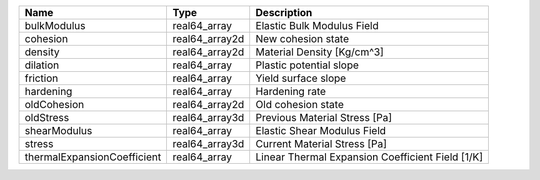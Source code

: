 

=========================== ============== ================================================ 
Name                        Type           Description                                      
=========================== ============== ================================================ 
bulkModulus                 real64_array   Elastic Bulk Modulus Field                       
cohesion                    real64_array2d New cohesion state                               
density                     real64_array2d Material Density [Kg/cm^3]                       
dilation                    real64_array   Plastic potential slope                          
friction                    real64_array   Yield surface slope                              
hardening                   real64_array   Hardening rate                                   
oldCohesion                 real64_array2d Old cohesion state                               
oldStress                   real64_array3d Previous Material Stress [Pa]                    
shearModulus                real64_array   Elastic Shear Modulus Field                      
stress                      real64_array3d Current Material Stress [Pa]                     
thermalExpansionCoefficient real64_array   Linear Thermal Expansion Coefficient Field [1/K] 
=========================== ============== ================================================ 


